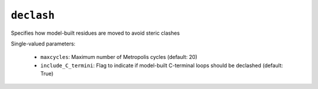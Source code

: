 .. _config_ref tasks psfgen source sequence loops declash:

``declash``
===========

Specifies how model-built residues are moved to avoid steric clashes

Single-valued parameters:

  * ``maxcycles``: Maximum number of Metropolis cycles (default: 20)

  * ``include_C_termini``: Flag to indicate if model-built C-terminal loops should be declashed (default: True)



